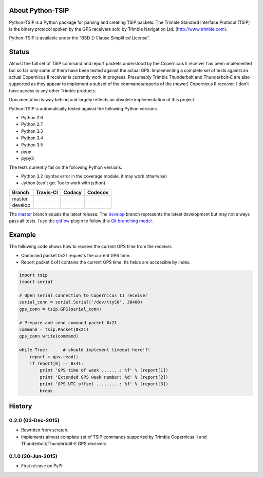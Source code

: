 |pypiversions| |pypistatus| |pythontsiplicense|

.. |pypiversions| image:: https://img.shields.io/pypi/pyversions/python-TSIP.svg

.. |pypistatus| image::  https://img.shields.io/pypi/status/python-TSIP.svg

.. |pythontsiplicense| image:: https://img.shields.io/github/license/mjuenema/python-TSIP.svg

About Python-TSIP
=================

Python-TSIP is a Python package for parsing and creating TSIP packets. The Trimble Standard 
Interface Protocol (TSIP) is the binary protocol spoken by the GPS receivers sold by Trimble Navigation Ltd. 
(http://www.trimble.com).

Python-TSIP is available under the "BSD 2-Clause Simplified License".

Status
======

Almost the full set of TSIP command and report packets understood by the Copernicus II receiver has been implemented but 
so far only some of them have been tested against the actual GPS. Implementing a complete set of tests against an actual
Copernicus II receiver is currently work in progress. Presumably Trimble Thunderbolt and Thunderbolt-E are also 
supported as they appear to implement a subset of the commands/reports of the (newer) Copernicus II receiver. 
I don't have access to any other Trimble products.

Documentation is way behind and largely reflects an obsolete implementation of this project. 

Python-TSIP is automatically tested against the following Python versions.

* Python 2.6
* Python 2.7
* Python 3.3
* Python 3.4
* Python 3.5
* pypy
* pypy3

The tests currently fail on the following Python versions. 

* Python 3.2 (syntax error in the coverage module, it may work otherwise)
* Jython (can't get Tox to work with jython)

====================   ===================   ==============   =================
Branch                 Travis-CI             Codacy           Codecov
====================   ===================   ==============   =================
master                 |travismaster|        |codacymaster|   |codecovmaster|
develop                |travisdevelop|                        |codecovdevelop|
====================   ===================   ==============   =================

The master_ branch equals the latest release. The develop_ branch represents the latest development but may not always pass all tests. I use the gitflow_ plugin to follow this `Git branching model`_.

.. _master: https://github.com/mjuenema/python-TSIP/tree/master

.. _develop: https://github.com/mjuenema/python-TSIP/tree/develop

.. _gitflow: https://github.com/nvie/gitflow

.. _`Git branching model`: http://nvie.com/posts/a-successful-git-branching-model/

.. |travismaster| image:: https://travis-ci.org/mjuenema/python-TSIP.svg?branch=master
    :target: https://travis-ci.org/mjuenema/python-TSIP

.. |travisdevelop| image:: https://travis-ci.org/mjuenema/python-TSIP.svg?branch=develop
    :target: https://travis-ci.org/mjuenema/python-TSIP

.. |codacymaster| image:: https://api.codacy.com/project/badge/grade/91b7ca0231a24e3288ac88ff5085af42
    :target: https://www.codacy.com/app/markus_2/python-TSIP

.. |codecovmaster| image:: https://codecov.io/github/mjuenema/python-TSIP/coverage.svg?branch=master
    :target: https://codecov.io/github/mjuenema/python-TSIP?branch=master

.. |codecovdevelop| image:: https://codecov.io/github/mjuenema/python-TSIP/coverage.svg?branch=develop
    :target: https://codecov.io/github/mjuenema/python-TSIP?branch=develop

.. |githubtag| image:: https://img.shields.io/github/tag/mjuenema/docker-eclipse-pydev.svg

Example
=======

The following code shows how to receive the current GPS time from the receiver.

* Command packet 0x21 requests the current GPS time.
* Report packet 0x41 contains the current GPS time. Its fields are accessible by index.

.. code-block:: python

   import tsip
   import serial

   # Open serial connection to Copernicus II receiver
   serial_conn = serial.Serial('/dev/ttyS0', 38400)
   gps_conn = tsip.GPS(serial_conn)

   # Prepare and send command packet 0x21
   command = tsip.Packet(0x21)
   gps_conn.write(command)

   while True:      # should implement timeout here!!!
       report = gps.read()
       if report[0] == 0x41:
           print 'GPS time of week .......: %f' % (report[1])
           print 'Extended GPS week number: %d' % (report[2])
           print 'GPS UTC offset .........: %f' % (report[3])
           break





History
=======

0.2.0 (03-Dec-2015)
-------------------

* Rewritten from scratch.
* Implements almost complete set of TSIP commands supported by
  Trimble Copernicus II and Thunderbolt/Thunderbolt-E GPS
  receivers.

0.1.0 (20-Jun-2015)
---------------------

* First release on PyPI.


